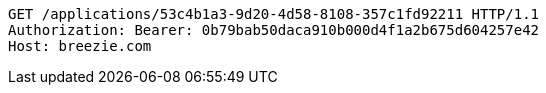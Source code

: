 [source,http,options="nowrap"]
----
GET /applications/53c4b1a3-9d20-4d58-8108-357c1fd92211 HTTP/1.1
Authorization: Bearer: 0b79bab50daca910b000d4f1a2b675d604257e42
Host: breezie.com

----